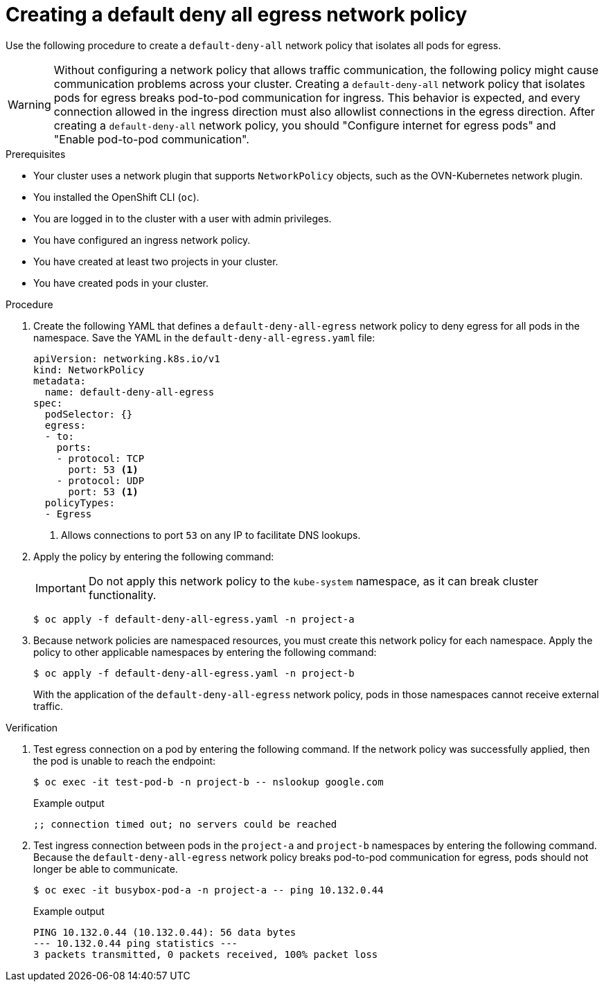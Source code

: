 // Module included in the following assemblies:
//
// * networking/network_security/network_policy/nw-networkpolicy-full-multitenant-isolation.adoc

:_mod-docs-content-type: PROCEDURE
[id="nw-networkpolicy-deny-all-egress-network-policy_{context}"]
= Creating a default deny all egress network policy

Use the following procedure to create a `default-deny-all` network policy that isolates all pods for egress. 

[WARNING]
====
Without configuring a network policy that allows traffic communication, the following policy might cause communication problems across your cluster.
Creating a `default-deny-all` network policy that isolates pods for egress breaks pod-to-pod communication for ingress. This behavior is expected, and every connection allowed in the ingress direction must also allowlist connections in the egress direction. After creating a `default-deny-all` network policy, you should "Configure internet for egress pods" and "Enable pod-to-pod communication". 
====

.Prerequisites

* Your cluster uses a network plugin that supports `NetworkPolicy` objects, such as the OVN-Kubernetes network plugin.
* You installed the OpenShift CLI (`oc`).
* You are logged in to the cluster with a user with admin privileges.
* You have configured an ingress network policy.
* You have created at least two projects in your cluster.
* You have created pods in your cluster.

.Procedure

. Create the following YAML that defines a `default-deny-all-egress` network policy to deny egress for all pods in the namespace. Save the YAML in the `default-deny-all-egress.yaml` file:
+
[source,yaml]
----
apiVersion: networking.k8s.io/v1
kind: NetworkPolicy
metadata:
  name: default-deny-all-egress
spec:
  podSelector: {}
  egress:
  - to:
    ports:
    - protocol: TCP
      port: 53 <1>
    - protocol: UDP
      port: 53 <1>
  policyTypes:
  - Egress
----
<1> Allows connections to port `53` on any IP to facilitate DNS lookups. 

. Apply the policy by entering the following command:
+
[IMPORTANT]
====
Do not apply this network policy to the `kube-system` namespace, as it can break cluster functionality.
====
+
[source,terminal]
----
$ oc apply -f default-deny-all-egress.yaml -n project-a
----

. Because network policies are namespaced resources, you must create this network policy for each namespace. Apply the policy to other applicable namespaces by entering the following command:
+
[source,terminal]
----
$ oc apply -f default-deny-all-egress.yaml -n project-b
----
+
With the application of the `default-deny-all-egress` network policy, pods in those namespaces cannot receive external traffic.

.Verification

. Test egress connection on a pod by entering the following command. If the network policy was successfully applied, then the pod is unable to reach the endpoint: 
+
[source,terminal]
----
$ oc exec -it test-pod-b -n project-b -- nslookup google.com
----
+
.Example output
+
[source,terminal]
----
;; connection timed out; no servers could be reached
----

. Test ingress connection between pods in the `project-a` and `project-b` namespaces by entering the following command. Because the `default-deny-all-egress` network policy breaks pod-to-pod communication for egress, pods should not longer be able to communicate.
+
[source,terminal]
----
$ oc exec -it busybox-pod-a -n project-a -- ping 10.132.0.44
----
+
.Example output
+
[source,terminal]
----
PING 10.132.0.44 (10.132.0.44): 56 data bytes
--- 10.132.0.44 ping statistics ---
3 packets transmitted, 0 packets received, 100% packet loss
----